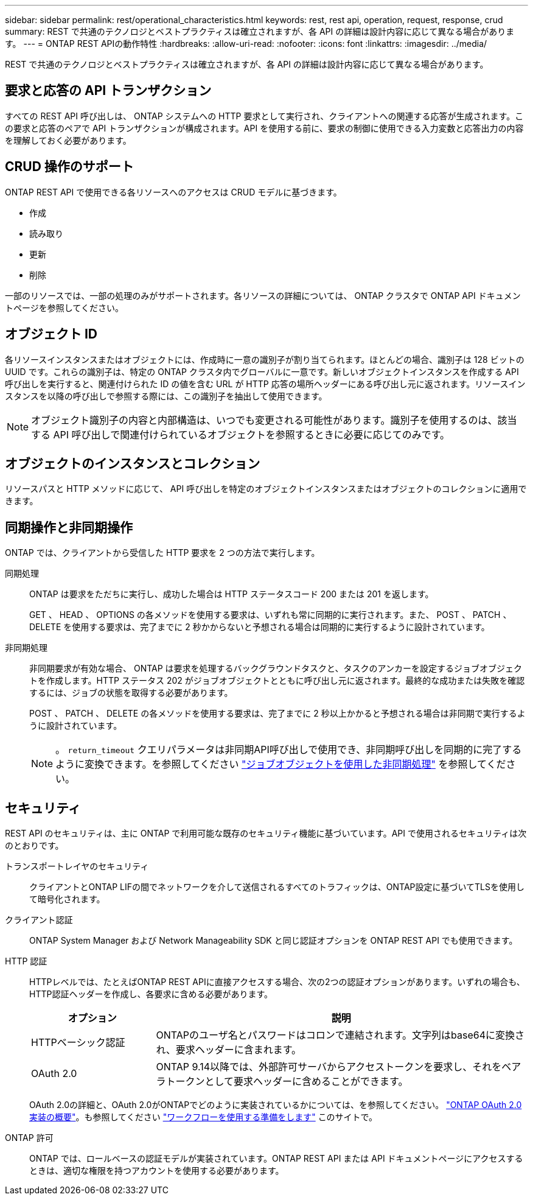 ---
sidebar: sidebar 
permalink: rest/operational_characteristics.html 
keywords: rest, rest api, operation, request, response, crud 
summary: REST で共通のテクノロジとベストプラクティスは確立されますが、各 API の詳細は設計内容に応じて異なる場合があります。 
---
= ONTAP REST APIの動作特性
:hardbreaks:
:allow-uri-read: 
:nofooter: 
:icons: font
:linkattrs: 
:imagesdir: ../media/


[role="lead"]
REST で共通のテクノロジとベストプラクティスは確立されますが、各 API の詳細は設計内容に応じて異なる場合があります。



== 要求と応答の API トランザクション

すべての REST API 呼び出しは、 ONTAP システムへの HTTP 要求として実行され、クライアントへの関連する応答が生成されます。この要求と応答のペアで API トランザクションが構成されます。API を使用する前に、要求の制御に使用できる入力変数と応答出力の内容を理解しておく必要があります。



== CRUD 操作のサポート

ONTAP REST API で使用できる各リソースへのアクセスは CRUD モデルに基づきます。

* 作成
* 読み取り
* 更新
* 削除


一部のリソースでは、一部の処理のみがサポートされます。各リソースの詳細については、 ONTAP クラスタで ONTAP API ドキュメントページを参照してください。



== オブジェクト ID

各リソースインスタンスまたはオブジェクトには、作成時に一意の識別子が割り当てられます。ほとんどの場合、識別子は 128 ビットの UUID です。これらの識別子は、特定の ONTAP クラスタ内でグローバルに一意です。新しいオブジェクトインスタンスを作成する API 呼び出しを実行すると、関連付けられた ID の値を含む URL が HTTP 応答の場所ヘッダーにある呼び出し元に返されます。リソースインスタンスを以降の呼び出しで参照する際には、この識別子を抽出して使用できます。


NOTE: オブジェクト識別子の内容と内部構造は、いつでも変更される可能性があります。識別子を使用するのは、該当する API 呼び出しで関連付けられているオブジェクトを参照するときに必要に応じてのみです。



== オブジェクトのインスタンスとコレクション

リソースパスと HTTP メソッドに応じて、 API 呼び出しを特定のオブジェクトインスタンスまたはオブジェクトのコレクションに適用できます。



== 同期操作と非同期操作

ONTAP では、クライアントから受信した HTTP 要求を 2 つの方法で実行します。

同期処理:: ONTAP は要求をただちに実行し、成功した場合は HTTP ステータスコード 200 または 201 を返します。
+
--
GET 、 HEAD 、 OPTIONS の各メソッドを使用する要求は、いずれも常に同期的に実行されます。また、 POST 、 PATCH 、 DELETE を使用する要求は、完了までに 2 秒かからないと予想される場合は同期的に実行するように設計されています。

--
非同期処理:: 非同期要求が有効な場合、 ONTAP は要求を処理するバックグラウンドタスクと、タスクのアンカーを設定するジョブオブジェクトを作成します。HTTP ステータス 202 がジョブオブジェクトとともに呼び出し元に返されます。最終的な成功または失敗を確認するには、ジョブの状態を取得する必要があります。
+
--
POST 、 PATCH 、 DELETE の各メソッドを使用する要求は、完了までに 2 秒以上かかると予想される場合は非同期で実行するように設計されています。


NOTE: 。 `return_timeout` クエリパラメータは非同期API呼び出しで使用でき、非同期呼び出しを同期的に完了するように変換できます。を参照してください link:../rest/asynchronous_processing.html["ジョブオブジェクトを使用した非同期処理"] を参照してください。

--




== セキュリティ

REST API のセキュリティは、主に ONTAP で利用可能な既存のセキュリティ機能に基づいています。API で使用されるセキュリティは次のとおりです。

トランスポートレイヤのセキュリティ:: クライアントとONTAP LIFの間でネットワークを介して送信されるすべてのトラフィックは、ONTAP設定に基づいてTLSを使用して暗号化されます。
クライアント認証:: ONTAP System Manager および Network Manageability SDK と同じ認証オプションを ONTAP REST API でも使用できます。
HTTP 認証:: HTTPレベルでは、たとえばONTAP REST APIに直接アクセスする場合、次の2つの認証オプションがあります。いずれの場合も、HTTP認証ヘッダーを作成し、各要求に含める必要があります。
+
--
[cols="25,75"]
|===
| オプション | 説明 


| HTTPベーシック認証 | ONTAPのユーザ名とパスワードはコロンで連結されます。文字列はbase64に変換され、要求ヘッダーに含まれます。 


| OAuth 2.0 | ONTAP 9.14以降では、外部許可サーバからアクセストークンを要求し、それをベアラトークンとして要求ヘッダーに含めることができます。 
|===
OAuth 2.0の詳細と、OAuth 2.0がONTAPでどのように実装されているかについては、を参照してください。 https://docs.netapp.com/us-en/ontap/authentication/overview-oauth2.html["ONTAP OAuth 2.0実装の概要"^]。も参照してください link:../workflows/prepare_workflows.html["ワークフローを使用する準備をします"] このサイトで。

--
ONTAP 許可:: ONTAP では、ロールベースの認証モデルが実装されています。ONTAP REST API または API ドキュメントページにアクセスするときは、適切な権限を持つアカウントを使用する必要があります。

